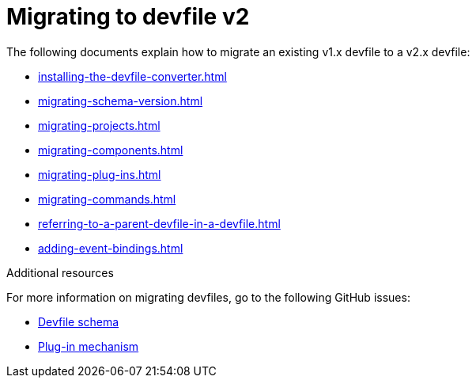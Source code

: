 ifdef::context[:parent-context-of-assembly_migrating-to-devfile-v2: {context}]


ifndef::context[]
[id="assembly_migrating-to-devfile-v2"]
endif::[]
ifdef::context[]
[id="assembly_migrating-from-devfile-v1_{context}"]
endif::[]
= Migrating to devfile v2

:context: assembly_migrating-to-devfile-v2

The following documents explain how to migrate an existing v1.x devfile to a v2.x devfile:

* xref:installing-the-devfile-converter.adoc[] 
* xref:migrating-schema-version.adoc[]
* xref:migrating-projects.adoc[]
* xref:migrating-components.adoc[]
* xref:migrating-plug-ins.adoc[]
* xref:migrating-commands.adoc[]
* xref:referring-to-a-parent-devfile-in-a-devfile.adoc[]
* xref:adding-event-bindings.adoc[]

[role="_additional-resources"]
.Additional resources

For more information on migrating devfiles, go to the following GitHub issues:

* link:https://github.com/devfile/api/issues/10[Devfile schema]
* link:https://github.com/devfile/api/issues/31[Plug-in mechanism]


ifdef::parent-context-of-assembly_migrating-to-devfile-v2[:context: {parent-context-of-assembly_migrating-to-devfile-v2}]
ifndef::parent-context-of-assembly_migrating-to-devfile-v2[:!context:]
